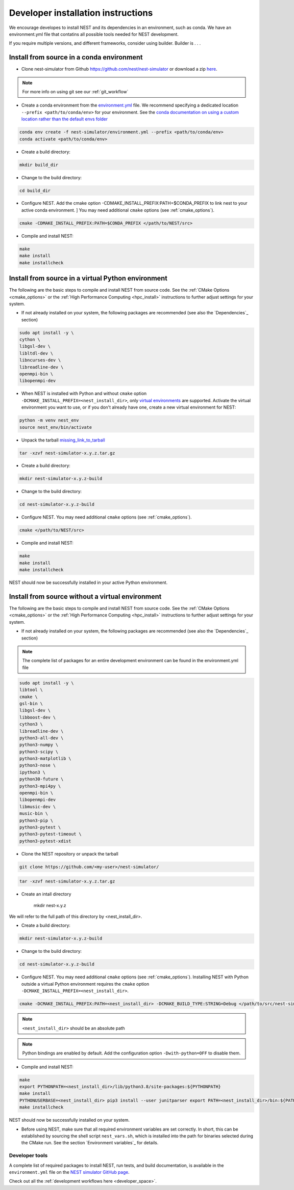 .. _dev_install:

Developer installation instructions
===================================

We encourage developes to install NEST and its dependencies in an environment, such as conda.
We have an environment.yml file that contatins all possible tools needed for NEST development.

If you require multiple versions, and different frameworks, consider using builder. Builder
is . . .

Install from source in a conda environment
------------------------------------------

* Clone nest-simulator from Github `<https://github.com/nest/nest-simulator>`_ or download a zip `<here>`_.

.. note::

  For more info on using git see our :ref:`git_workflow`

* Create a conda environment from the `environment.yml <https://github.com/nest/nest-simulator/blob/master/environment.yml>`_ file.
  We recommend specifying a dedicated location ``--prefix <path/to/conda/env>`` for your environment.
  See the `conda documentation on using a custom location rather than the default envs folder <https://docs.conda.io/projects/conda/en/latest/user-guide/tasks/manage-environments.html#specifying-a-location-for-an-environment>`_

.. code-block:: sh

    conda env create -f nest-simulator/environment.yml --prefix <path/to/conda/env>
    conda activate <path/to/conda/env>

* Create a build directory:

.. code-block:: sh

    mkdir build_dir

* Change to the build directory:

.. code-block:: sh

    cd build_dir

* Configure NEST. Add the cmake option -CDMAKE_INSTALL_PREFIX:PATH=$CONDA_PREFIX to link nest to your active conda environment. ]
  You may need additional ``cmake`` options (see :ref:`cmake_options`).

.. code-block:: sh

   cmake -CDMAKE_INSTALL_PREFIX:PATH=$CONDA_PREFIX </path/to/NEST/src>

* Compile and install NEST:

.. code-block:: sh

    make
    make install
    make installcheck



Install from source in a virtual Python environment
----------------------------------------------------

The following are the basic steps to compile and install NEST from source code. See the
:ref:`CMake Options <cmake_options>` or the :ref:`High Performance Computing <hpc_install>` instructions to
further adjust settings for your system.

* If not already installed on your system, the following packages are recommended (see also the `Dependencies`_
  section)

.. code-block:: bash

    sudo apt install -y \
    cython \
    libgsl-dev \
    libltdl-dev \
    libncurses-dev \
    libreadline-dev \
    openmpi-bin \
    libopenmpi-dev

* When NEST is installed with Python and without ``cmake`` option ``-DCMAKE_INSTALL_PREFIX=<nest_install_dir>``,
  only `virtual environments <https://docs.python.org/3/tutorial/venv.html>`_ are supported.
  Activate the virtual environment you want to use, or if you don't already have one, create a new virtual environment for NEST:

.. code-block:: bash

    python -m venv nest_env
    source nest_env/bin/activate

* Unpack the tarball `<missing_link_to_tarball>`_

.. code-block:: sh

    tar -xzvf nest-simulator-x.y.z.tar.gz

* Create a build directory:

.. code-block:: sh

    mkdir nest-simulator-x.y.z-build

* Change to the build directory:

.. code-block:: sh

    cd nest-simulator-x.y.z-build

* Configure NEST. You may need additional ``cmake`` options (see :ref:`cmake_options`).

.. code-block:: sh

   cmake </path/to/NEST/src>

* Compile and install NEST:

.. code-block:: sh

    make
    make install
    make installcheck

NEST should now be successfully installed in your active Python environment.



Install from source without a virtual environment
-------------------------------------------------

The following are the basic steps to compile and install NEST from source code. See the
:ref:`CMake Options <cmake_options>` or the :ref:`High Performance Computing <hpc_install>` instructions to
further adjust settings for your system.

* If not already installed on your system, the following packages are recommended (see also the `Dependencies`_
  section)


.. note::

  The complete list of packages for an entire development environment can be found in the environment.yml file

.. code-block:: bash

    sudo apt install -y \
    libtool \
    cmake \
    gsl-bin \
    libgsl-dev \
    libboost-dev \
    cython3 \
    libreadline-dev \
    python3-all-dev \
    python3-numpy \
    python3-scipy \
    python3-matplotlib \
    python3-nose \
    ipython3 \
    python30-future \
    python3-mpi4py \
    openmpi-bin \
    libopenmpi-dev
    libmusic-dev \
    music-bin \
    python3-pip \
    python3-pytest \
    python3-pytest-timeout \
    python3-pytest-xdist

* Clone the NEST repository or unpack the tarball

.. code-block:: sh

   git clone https://github.com/<my-user>/nest-simulator/

.. code-block:: sh

    tar -xzvf nest-simulator-x.y.z.tar.gz

* Create an intall directory

   mkdir nest-x.y.z

We will refer to the full path of this directory by <nest_install_dir>.

* Create a build directory:

.. code-block:: sh

    mkdir nest-simulator-x.y.z-build

* Change to the build directory:

.. code-block:: sh

    cd nest-simulator-x.y.z-build

* Configure NEST. You may need additional ``cmake`` options (see :ref:`cmake_options`).
  Installing NEST with Python outside a virtual Python environment requires the
  ``cmake`` option ``-DCMAKE_INSTALL_PREFIX=<nest_install_dir>``.

.. code-block:: sh

   cmake -DCMAKE_INSTALL_PREFIX:PATH=<nest_install_dir> -DCMAKE_BUILD_TYPE:STRING=Debug </path/to/src/nest-simulator-x.y.z>

.. note::

   ``<nest_install_dir>`` should be an absolute path

.. note::

   Python bindings are enabled by default. Add the configuration option ``-Dwith-python=OFF`` to disable them.

* Compile and install NEST:

.. code-block:: sh

    make
    export PYTHONPATH=<nest_install_dir>/lib/python3.8/site-packages:${PYTHONPATH}
    make install
    PYTHONUSERBASE=<nest_install_dir> pip3 install --user junitparser export PATH=<nest_install_dir>/bin:${PATH}
    make installcheck

NEST should now be successfully installed on your system.

* Before using NEST, make sure that all required environment variables are set correctly. In short, this can be
  established by sourcing the shell script ``nest_vars.sh``, which is installed into the path for binaries selected
  during the CMake run. See the section `Environment variables`_ for details.


Developer tools
~~~~~~~~~~~~~~~

A complete list of required packages to install NEST, run tests, and  build documentation, is available in the
``environment.yml`` file  on the `NEST simulator GitHub page <https://github.com/nest/nest-simulator>`_.

Check out all the :ref:`development workflows here <developer_space>`.


